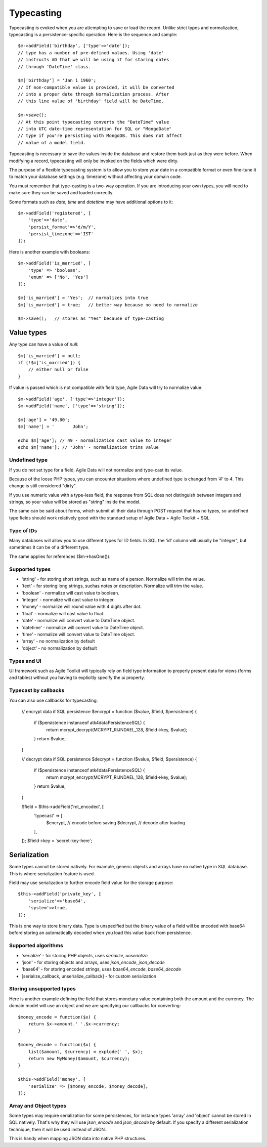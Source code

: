 
.. _ref: typecasting

===========
Typecasting
===========

Typecasting is evoked when you are attempting to save or load the record.
Unlike strict types and normalization, typecasting is a persistence-specific
operation. Here is the sequence and sample::

    $m->addField('birthday', ['type'=>'date']);
    // type has a number of pre-defined values. Using 'date'
    // instructs AD that we will be using it for staring dates
    // through 'DateTime' class.

    $m['birthday'] = 'Jan 1 1960';
    // If non-compatible value is provided, it will be converted
    // into a proper date through Normalization process. After
    // this line value of 'birthday' field will be DateTime.

    $m->save();
    // At this point typecasting converts the "DateTime" value
    // into UTC date-time representation for SQL or "MongoDate"
    // type if you're persisting with MongoDB. This does not affect
    // value of a model field.

Typecasting is necessary to save the values inside the database and restore
them back just as they were before. When modifying a record, typecasting will
only be invoked on the fields which were dirty.

The purpose of a flexible typecasting system is to allow you to store your date
in a compatible format or even fine-tune it to match your database settings
(e.g. timezone) without affecting your domain code.

You must remember that type-casting is a two-way operation. If you are
introducing your own types, you will need to make sure they can be saved and
loaded correctly.

Some formats such as `date`, `time` and `datetime` may have additional options
to it::

    $m->addField('registered', [
        'type'=>'date',
        'persist_format'=>'d/m/Y',
        'persist_timezone'=>'IST'
    ]);

Here is another example with booleans::

    $m->addField('is_married', [
        'type' => 'boolean',
        'enum' => ['No', 'Yes']
    ]);

    $m['is_married'] = 'Yes';  // normalizes into true
    $m['is_married'] = true;   // better way because no need to normalize

    $m->save();   // stores as "Yes" because of type-casting

Value types
===========

Any type can have a value of `null`::

    $m['is_married'] = null;
    if (!$m['is_married']) {
        // either null or false
    }

If value is passed which is not compatible with field type, Agile Data will try
to normalize value::

    $m->addField('age', ['type'=>'integer']);
    $m->addField('name', ['type'=>'string']);

    $m['age'] = '49.80';
    $m['name'] = '       John';

    echo $m['age']; // 49 - normalization cast value to integer
    echo $m['name']; // 'John' - normalization trims value

Undefined type
--------------
If you do not set type for a field, Agile Data will not normalize and type-cast
its value.

Because of the loose PHP types, you can encounter situations where undefined
type is changed from `'4'` to `4`. This change is still considered "dirty".

If you use numeric value with a type-less field, the response from SQL does
not distinguish between integers and strings, so your value will be stored as
"string" inside the model.

The same can be said about forms, which submit all their data through POST
request that has no types, so undefined type fields should work relatively
good with the standard setup of Agile Data + Agile Toolkit + SQL.

Type of IDs
-----------

Many databases will allow you to use different types for ID fields.
In SQL the 'id' column will usually be "integer", but sometimes it can be of
a different type.

The same applies for references ($m->hasOne()).

Supported types
---------------

- 'string' - for storing short strings, such as name of a person. Normalize will trim the value.
- 'text' - for storing long strings, suchas notes or description. Normalize will trim the value.
- 'boolean' - normalize will cast value to boolean.
- 'integer' - normalize will cast value to integer.
- 'money' - normalize will round value with 4 digits after dot.
- 'float' - normalize will cast value to float.
- 'date' - normalize will convert value to DateTime object.
- 'datetime' - normalize will convert value to DateTime object.
- 'time' - normalize will convert value to DateTime object.
- 'array' - no normalization by default
- 'object' - no normalization by default

Types and UI
------------

UI framework such as Agile Toolkit will typically rely on field type information
to properly present data for views (forms and tables) without you having to
explicitly specify the `ui` property.

Typecast by callbacks
---------------------
You can also use callbacks for typecasting.

    // encrypt data if SQL persistence
    $encrypt = function ($value, $field, $persistence) {
        if ($persistence instanceof \atk4\data\Persistence\SQL) {
            return mcrypt_decrypt(MCRYPT_RIJNDAEL_128, $field->key, $value);
        }
        return $value;
    }

    // decrypt data if SQL persistence
    $decrypt = function ($value, $field, $persistence) {
        if ($persistence instanceof \atk4\data\Persistence\SQL) {
            return mcrypt_encrypt(MCRYPT_RIJNDAEL_128, $field->key, $value);
        }
        return $value;
    }

    $field = $this->addField('rot_encoded', [
        'typecast' => [
            $encrypt, // encode before saving
            $decrypt, // decode after loading
        ],
    ]);
    $field->key = 'secret-key-here';



Serialization
=============

Some types cannot be stored natively. For example, generic objects and arrays
have no native type in SQL database. This is where serialization feature is used.

Field may use serialization to further encode field value for the storage purpose::

    $this->addField('private_key', [
        'serialize'=>'base64',
        'system'=>true,
    ]);

This is one way to store binary data. Type is unspecified but the binary value
of a field will be encoded with base64 before storing an automatically decoded
when you load this value back from persistence.

Supported algorithms
--------------------

- 'serialize' - for storing PHP objects, uses `serialize`, `unserialize`
- 'json' - for storing objects and arrays, uses `json_encode`, `json_decode`
- 'base64' - for storing encoded strings, uses `base64_encode`, `base64_decode`
- [serialize_callback, unserialize_callback] - for custom serialization

Storing unsupported types
-------------------------

Here is another example defining the field that stores monetary value containing
both the amount and the currency. The domain model will use an object and we are
specifying our callbacks for converting::

    $money_encode = function($x) {
        return $x->amount.' '.$x->currency;
    }

    $money_decode = function($x) {
        list($amount, $currency) = explode(' ', $x);
        return new MyMoney($amount, $currency);
    }

    $this->addField('money', [
        'serialize' => [$money_encode, $money_decode],
    ]);

Array and Object types
----------------------

Some types may require serialization for some persistences, for instance types
'array' and 'object' cannot be stored in SQL natively. That's why they will
use `json_encode` and `json_decode` by default. If you specify a different
serialization technique, then it will be used instead of JSON.

This is handy when mapping JSON data into native PHP structures.
